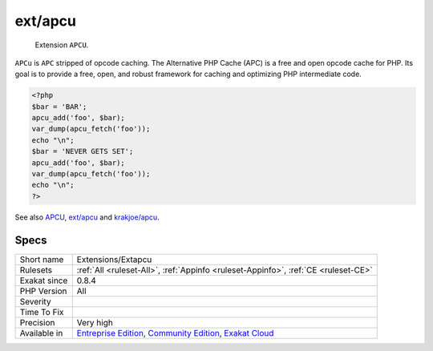 .. _extensions-extapcu:

.. _ext-apcu:

ext/apcu
++++++++

  Extension ``APCU``.

``APCu`` is ``APC`` stripped of opcode caching. The Alternative PHP Cache (APC) is a free and open opcode cache for PHP. Its goal is to provide a free, open, and robust framework for caching and optimizing PHP intermediate code.


.. code-block:: php
   
   <?php
   $bar = 'BAR';
   apcu_add('foo', $bar);
   var_dump(apcu_fetch('foo'));
   echo "\n";
   $bar = 'NEVER GETS SET';
   apcu_add('foo', $bar);
   var_dump(apcu_fetch('foo'));
   echo "\n";
   ?>

See also `APCU <http://www.php.net/manual/en/book.apcu.php>`_, `ext/apcu <https://pecl.php.net/package/APCu>`_ and `krakjoe/apcu <https://github.com/krakjoe/apcu>`_.


Specs
_____

+--------------+-----------------------------------------------------------------------------------------------------------------------------------------------------------------------------------------+
| Short name   | Extensions/Extapcu                                                                                                                                                                      |
+--------------+-----------------------------------------------------------------------------------------------------------------------------------------------------------------------------------------+
| Rulesets     | :ref:`All <ruleset-All>`, :ref:`Appinfo <ruleset-Appinfo>`, :ref:`CE <ruleset-CE>`                                                                                                      |
+--------------+-----------------------------------------------------------------------------------------------------------------------------------------------------------------------------------------+
| Exakat since | 0.8.4                                                                                                                                                                                   |
+--------------+-----------------------------------------------------------------------------------------------------------------------------------------------------------------------------------------+
| PHP Version  | All                                                                                                                                                                                     |
+--------------+-----------------------------------------------------------------------------------------------------------------------------------------------------------------------------------------+
| Severity     |                                                                                                                                                                                         |
+--------------+-----------------------------------------------------------------------------------------------------------------------------------------------------------------------------------------+
| Time To Fix  |                                                                                                                                                                                         |
+--------------+-----------------------------------------------------------------------------------------------------------------------------------------------------------------------------------------+
| Precision    | Very high                                                                                                                                                                               |
+--------------+-----------------------------------------------------------------------------------------------------------------------------------------------------------------------------------------+
| Available in | `Entreprise Edition <https://www.exakat.io/entreprise-edition>`_, `Community Edition <https://www.exakat.io/community-edition>`_, `Exakat Cloud <https://www.exakat.io/exakat-cloud/>`_ |
+--------------+-----------------------------------------------------------------------------------------------------------------------------------------------------------------------------------------+


